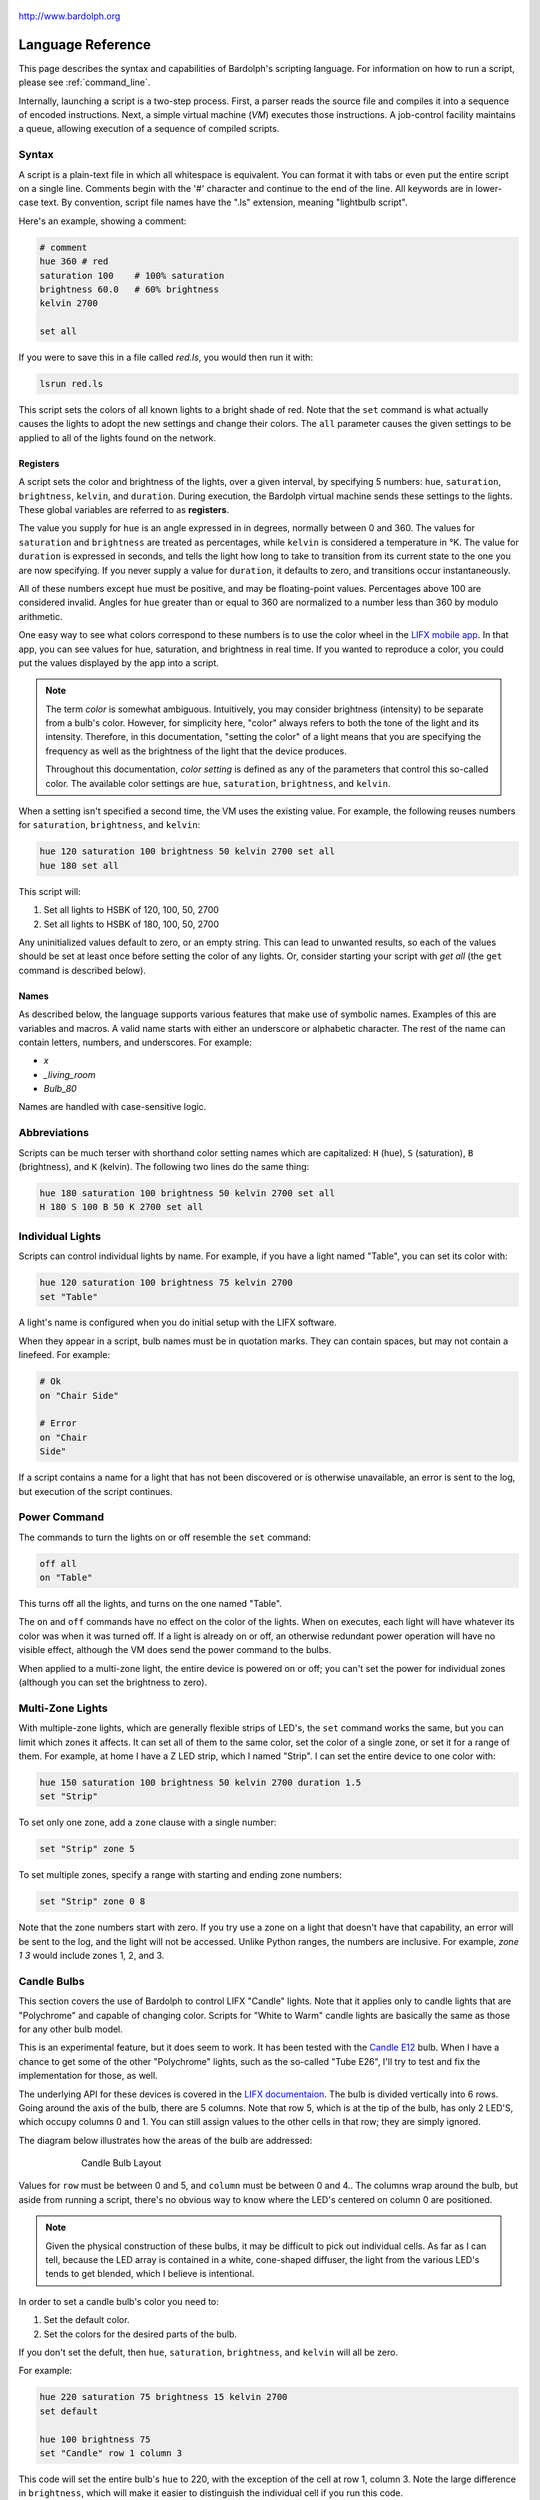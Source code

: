 .. figure:: logo.png
   :align: center

   http://www.bardolph.org

.. index::
    single: language reference

.. _language:

******************
Language Reference
******************

This page describes the syntax and capabilities of Bardolph's scripting
language. For information on how to run a script, please see
:ref:`command_line`.

Internally, launching a script is a two-step process. First, a parser reads the
source file and compiles it into a sequence of encoded instructions. Next, a
simple virtual machine (`VM`) executes those instructions. A job-control
facility maintains a queue, allowing execution of a sequence of compiled
scripts.

.. index:: color; set for all

Syntax
======
A script is a plain-text file in which all whitespace is equivalent. You can
format it with tabs or even put the entire script on a single line.
Comments begin with the '#' character and continue to the end of the line. All
keywords are in lower-case text. By convention, script file names have the
".ls" extension, meaning "lightbulb script".

Here's an example, showing a comment:

.. code-block:: lightbulb

    # comment
    hue 360 # red
    saturation 100    # 100% saturation
    brightness 60.0   # 60% brightness
    kelvin 2700

    set all

If you were to save this in a file called `red.ls`, you would then run it with:

.. code-block:: bash

    lsrun red.ls

This script sets the colors of all known lights to a bright shade of red.
Note that the ``set`` command is what actually causes the lights to adopt the
new settings and change their colors. The ``all`` parameter causes the given
settings to be applied to all of the lights found on the network.

.. index:: register; list

Registers
---------
A script sets the color and brightness of the lights, over a given interval,
by specifying 5 numbers: ``hue``, ``saturation``, ``brightness``, ``kelvin``,
and ``duration``. During execution, the Bardolph virtual machine sends these
settings to the lights. These global variables are referred to as **registers**.

The value you supply for ``hue`` is an angle expressed in
in degrees, normally between 0 and 360. The values for ``saturation``
and ``brightness`` are treated as percentages, while ``kelvin`` is considered
a temperature in °K. The value for ``duration`` is expressed in
seconds, and tells the light how long to take to transition from its current
state to the one you are now specifying. If you never supply a value for
``duration``, it defaults to zero, and transitions occur instantaneously.

All of these numbers except ``hue`` must be positive, and may be floating-point
values. Percentages above 100 are considered invalid. Angles for ``hue``
greater than or equal to 360 are normalized to a number less
than 360 by modulo arithmetic.

One easy way to see what colors correspond to these numbers is to use
the color wheel in the `LIFX mobile app <https://app.lifx.com>`_.
In that app, you can see values for hue,
saturation, and brightness in real time. If you wanted to reproduce a color, you
could put the values displayed by the app into a script.

.. index:: color; definition of term

.. note:: The term *color* is somewhat ambiguous. Intuitively, you may
  consider brightness (intensity) to be separate from a bulb's color.
  However, for simplicity here, "color" always refers
  to both the tone of the light and its intensity. Therefore,
  in this documentation, "setting the color" of a light means that
  you are specifying the frequency as well as the brightness of the
  light that the device produces.

  Throughout this documentation, *color setting* is defined as any of
  the parameters that control this so-called color. The available
  color settings are ``hue``, ``saturation``, ``brightness``, and ``kelvin``.

When a setting isn't specified a second time, the VM uses the existing value.
For example, the following reuses numbers for ``saturation``, ``brightness``,
and ``kelvin``:

.. code-block:: lightbulb

    hue 120 saturation 100 brightness 50 kelvin 2700 set all
    hue 180 set all

This script will:

#. Set all lights to HSBK of 120, 100, 50, 2700
#. Set all lights to HSBK of 180, 100, 50, 2700

Any uninitialized values default to zero, or an empty string. This can lead
to unwanted results, so each of the values should be set at least once before
setting the color of any lights. Or, consider starting your script with
`get all` (the ``get`` command is described below).

.. index:: name syntax

Names
-----
As described below, the language supports various features that make use of
symbolic names. Examples of this are variables and macros. A valid name
starts with either an underscore or alphabetic character. The rest of the
name can contain letters, numbers, and underscores. For example:

* `x`
* `_living_room`
* `Bulb_80`

Names are handled with case-sensitive logic.

.. index:: abbreviations

Abbreviations
=============
Scripts can be much terser with shorthand color setting names which are
capitalized: ``H`` (hue), ``S`` (saturation), ``B`` (brightness), and ``K``
(kelvin). The following two lines do the same thing:

.. code-block:: lightbulb

  hue 180 saturation 100 brightness 50 kelvin 2700 set all
  H 180 S 100 B 50 K 2700 set all

.. index:: lights; individual, lights; set color, color; set for light

Individual Lights
=================
Scripts can control individual lights by name. For example, if you have a light
named "Table", you can set its color with:

.. code-block:: lightbulb

  hue 120 saturation 100 brightness 75 kelvin 2700
  set "Table"

A light's name is configured when you do initial setup with the LIFX software.

When they appear in a script, bulb names must be in quotation marks. They
can  contain spaces, but  may not contain a linefeed. For example:

.. code-block:: lightbulb

  # Ok
  on "Chair Side"

  # Error
  on "Chair
  Side"

If a script contains a name for a light that has not been discovered or is
otherwise unavailable, an error is sent to the log, but execution of the script
continues.

.. index:: power

Power Command
=============
The commands to turn the lights on or off resemble the ``set`` command:

.. code-block:: lightbulb

  off all
  on "Table"

This turns off all the lights, and turns on the one named "Table".

The ``on`` and ``off`` commands have no effect on the color of the lights.
When ``on`` executes, each light will have whatever its color was when
it was turned off. If a light is already on or off, an otherwise
redundant power operation will have no visible effect, although the
VM does send the power command to the bulbs.

When applied to a multi-zone light, the entire device is powered
on or off; you can't set the power for individual zones (although you
can set the brightness to zero).

.. index:: multi-zone lights, lights; multi-zone, zone

Multi-Zone Lights
=================
With multiple-zone lights, which are generally flexible strips of LED's, the
``set`` command works the same, but you can limit which zones it affects.
It can set all of them to the same color, set the color of a single zone,
or set it for a range of them. For example, at home I have a Z LED strip,
which I named "Strip". I can set the entire device to one color with:

.. code-block:: lightbulb

  hue 150 saturation 100 brightness 50 kelvin 2700 duration 1.5
  set "Strip"

To set only one zone, add a ``zone`` clause with a single number:

.. code-block:: lightbulb

  set "Strip" zone 5

To set multiple zones, specify a range with starting and ending
zone numbers:

.. code-block:: lightbulb

  set "Strip" zone 0 8

Note that the zone numbers start with zero. If you try use a zone on
a light that doesn't have that capability, an error will be sent to
the log, and the light will not be accessed. Unlike Python ranges, the
numbers are inclusive. For example, `zone 1 3` would include zones 1, 2,
and 3.

.. index:: candle lights, lights; candle, row, column, default

Candle Bulbs
============

This section covers the use of Bardolph to control LIFX "Candle" lights.
Note that it applies only to candle lights that are "Polychrome" and capable
of changing color. Scripts for "White to Warm" candle lights are basically
the same as those for any other bulb model.

This is an experimental feature, but it does seem to work. It has been
tested with the
`Candle E12 <https://www.lifx.com/products/candle-smart-light-e12>`_
bulb. When I have a chance to get some of the other "Polychrome" lights, such
as the so-called "Tube E26", I'll try to test and fix the implementation for
those, as well.

The underlying API for these devices is covered in the
`LIFX documentaion <https://lan.developer.lifx.com/docs/candle>`_. The bulb
is divided vertically into 6 rows. Going around the axis of the bulb, there are
5 columns. Note that row 5, which is at the tip of the bulb, has only 2 LED'S,
which occupy columns 0 and 1. You can still assign values to the other cells
in that row; they are simply ignored.

The diagram below illustrates how the areas of the bulb are addressed:

.. figure:: candle_diagram.png
    :align: center
    :figwidth: 75 %

    Candle Bulb Layout

Values for ``row`` must be between 0 and 5, and ``column`` must be between
0 and 4.. The columns wrap around the bulb, but aside from running a script,
there's no obvious way to know where the LED's centered on column 0 are
positioned.

.. note:: Given the physical construction of these bulbs, it may be difficult to
    pick out individual cells. As far as I can tell, because the LED array is
    contained in a white, cone-shaped diffuser, the light from the various LED's
    tends to get blended, which I believe is intentional.

In order to set a candle bulb's color you need to:

#. Set the default color.
#. Set the colors for the desired parts of the bulb.

If you don't set the defult, then ``hue``, ``saturation``, ``brightness``, and
``kelvin`` will all be zero.

For example:

.. code-block:: lightbulb

    hue 220 saturation 75 brightness 15 kelvin 2700
    set default

    hue 100 brightness 75
    set "Candle" row 1 column 3

This code will set the entire bulb's ``hue`` to 220, with the exception of the
cell at row 1, column 3. Note the large difference in ``brightness``, which
will make it easier to distinguish the individual cell if you run this code.

When two numbers are given, they are assumed to be a range, which is
inclusive. For example, `row 2 4` specifies rows 2, 3, and 4.

Whenever the ending value is not supplied, it is given the starting
value. For example:

.. code-block:: lightbulb

    set "Candle" row 1 1

    # Equivalent:
    set "Candle" row 1

If you supply only ``column`` or only ``row``, the full range (0 through 5
for ``row``, 0 through 4 for ``column``) of the unspecified parameter is
assumed:

.. code-block:: lightbulb

    set "Candle" row 1 2
    set "Candle" column 1 3

    # Equivalent:
    set "Candle" row 1 2 column 0 4
    set "Candle" row 0 5 column 1 3

Although the examples so far have ``row`` before ``column``, that order is not
required:

.. code-block:: lightbulb

    set "Candle" row 1 2 column 3 4

    # Equivalent:
    set "Candle" column 3 4 row 1 2

.. index:: candle full syntax

Full Syntax for Candle Bulbs
----------------------------
In the examples so far, each ``set`` contains a single command. This is limiting
because you can set only one area of the bulb's body section. A more powerful
syntax uses ``begin`` and ``end`` to contain a collection of settings that
are sent as a unit that updates the entire bulb. For example, to set a few
different areas of the bulb:

.. code-block:: lightbulb

    hue 240 saturation 75 brightness 25 kelvin 2200
    set default

    set "Candle" begin
        hue 320
        stage row 1 2 column 1 2

        hue 300
        stage row 3
        stage row 4
    end

The ``stage`` keyword is used here because no communication with the bulb occurs
within the ``begin`` - ``end`` block. Instead, an internal data structure gets
built as ``stage`` commands are executed.

When ``end`` is reached, the virtual machine sends the entire result to the bulb
as a block of data. Any cell that has not been accessed in the ``begin``
/ ``end`` clause receives the default. This means that every cell in the entire
bulb receives a new setting. This behavior is guided by the underlying LIFX API
supported by multi-colored bulbs.

As with the shorter syntax, both ``row`` and ``column`` are optional. Here are
some examples:

.. code-block:: lightbulb

    # Set the entire bulb to the same color.
    hue 180
    set "Candle"


    # Prepare for subsequent changbes by setting the default.
    hue 120 saturation 75 brightness 75 kelvin 2700
    set default


    # Set column 3 in all rows to the same color. The rest of the bulb gets
    # the default.
    hue 190
    set "Candle" begin
        stage column 3
    end

    # Set a single element of the bulb.
    set "Candle" begin
        hue 200
        stage row 2 column 3
    end

    # Set a square area and the tip
    hue 210
    set "Candle" begin
        stage row 1 2 column 3 4

        # tip
        stage row 5
    end

As another example, here is a script that gives the bulb a gradient of
colors. In this example, it is not necessary to set the default, because all
of the cells get staged:

.. code-block:: lightbulb

    saturation 100 brightness 50 kelvin 2500

    set "Candle" begin
        hue 120
        stage row 0
        hue 150
        stage row 1
        hue 180
        stage row 2
        hue 210
        stage row 3
        hue 240
        stage row 4
        hue 270
        stage row 5
    end

Of course, this can be accomplished with more succinct code:

.. code-block:: lightbulb

    saturation 100 brightness 50 kelvin 2500

    hue 120
    set "Candle" begin
        repeat with row_num from 0 to 5 begin
            stage row row_num
            hue {hue + 30}
        end
    end

.. index:: time, time measurement, duration

Timing Color Changes
====================
Scripts can contain time delays and durations, both of which are are expressed
in seconds. A ``time`` value designates the amount of time to wait before
transmitting the next command to the lights. The ``duration`` value is passed
through to the bulbs, and its interpretation is defined by the
`LIFX API <https://lan.developer.lifx.com>`_. Basically, by setting
``duration``, you determine how long it should take the bulb to transition to
its new state. For example:

.. code-block:: lightbulb

  off all time 5 duration 1.5 on all off "Table"

This will:

#. Immediately turn off all lights instantaneously.
#. Wait 5 seconds.
#. Turn on all the lights, but ramp up the brightness over a period of 1.5
   seconds.
#. Wait 5 seconds again.
#. Dim down the light named "Table" over a period of 1.5 seconds until it
   is off.

The underlying API has a precision down to milliseconds. For example, all
digits are significant in a ``time`` parameter of `1.234`. However, in
practice, the host computer or underlying threading support built into the
Python runtime may not be able to keep up. For that reason, I recommend that
you do not try to use a ``time`` or ``duration`` that is less than 0.1 seconds.

As mentioned above, the existing values for ``time`` and ``duration`` are
re-used with each command. In this example, ``time`` is set only
once, but there will be the same delay between every action.

.. index:: time with and, and; time

Multiple Lights Using `and`
---------------------------
If you want to set multiple lights at the same time, you can chain them using
``and``

.. code-block:: lightbulb

    # Uses "and": both go on at the same time after 2 seconds.
    time 2 on "Table" and "Chair Side"

This script will:

#. Wait 2 seconds.
#. Turn both lights on *simultaneously*.

This contrasts with:

.. code-block:: lightbulb

    # Does not use "and": 2-second delay before the second light is turned on.
    time 2
    on "Table"
    on "Lamp"

This script will:

#. Wait 2 seconds.
#. Turn on the light named "Table".
#. Wait 2 seconds.
#. Turn on the light named "Lamp".

The ``and`` keyword works with ``set``, ``on``, and ``off``.

If a script specifies zones, the ``and`` comes after the zone numbers. This
can be convenient for coordinating a multi-zone light with single-zone
bulbs. For example, with a multi-zone light named "Strip" and a bulb named
"Table"

.. code-block:: lightbulb

  hue 120 saturation 75 brightness 75 kelvin 2700 duration 1.5
  set "Strip" zone 0 5 and "Table"

Here's an example of simultaneously setting multiple zones on the
same light at the same time:

.. code-block:: lightbulb

  set "Strip" zone 2 and "Strip" zone 13 15

How Time Is Measured
--------------------
It's important to note that delay time calculations are based on when
the script started. The delay is not calculated based on the completion
time of the previous instruction.

For example:

.. code-block:: lightbulb

  time 2
  on all
  # Do a lot of slow stuff.
  off all

The "off" instruction will be executed 2 seconds from the time that
the script was started, and the "off" instruction 4 seconds from that start
time.

If part of a script takes a long time to execute, the wait time may elapse
before the virtual machine is ready for the next instruction. In this case,
that instruction gets executed without any timer delay. If delay times are too
short for the program to keep up, it will simply keep executing
instructions as fast as it can.

.. index:: clock time, time of day, time pattern

Wait for Time of Day
--------------------
Instead of waiting for a delay to elapse, you can specify the specific time
that an action occurs, using the ``at`` modifier with the ``time`` command. For
example, to turn on all the lights at 8:00 a.m.:

.. code-block:: lightbulb

  time at 8:00 on all

All times are specified using a 24-hour clock, with midnight at 0:00.
In this documentation, the parameter supplied in the script is called
a *time pattern*.

A time pattern can contain wildcards to match more than one possible
time. For example, to turn on the lights on the hour and turn them off on the
half-hour

.. code-block:: lightbulb

  time at *:00 on all time at *:30 off all

A time pattern can have placeholders for one or two digits with an
asterisk. Here are some examples of valid patterns:

* `2*:00` - matches 21:00, 22:00, and 23:00.
* `1:*5` - matches 1:05, 1:15, 1:25, 1:35, 1:45 and 1:55.
* `*:30` - matches on the half-hour.

These are not valid patterns:

* `*` or `*:*` - matches anything and is therefore meaningless.
* `12:8*` - not a valid time.
* `**:08` - only one asterisk is necessary.
* `12:5` - minutes need to be expressed as two digits.

Note that the language is procedural, not declarative. This means that the
script is executed from top to bottom. For example, assume you run this script
at 8:00 a.m.:

.. code-block:: lightbulb

  time at 10:00 on all
  time at 9:00 off all

This will turn on all the lights at 10:00 a.m., wait 23 hours, and turn them
off again the next day.

You can combine patterns to create more complicated behavior. For example, this
will turn on the lights the next time it's either 15 or 45 minutes past the
hour:

.. code-block:: lightbulb

  time at *:15 or *:45 on all

After a scheduled wait, the delay timer is essentially reset. For example:

.. code-block:: lightbulb

  time at 12:00 on all
  time 60 off all

This would turn on all the lights at noon and then turm them off 60 seconds
later, which would be at 12:01 p.m.

.. index:: pause, keypress

Pause for Keypress
==================
Instead of using timed delays, a script can wait for a key to be pressed. For
example, to simulate a manual traffic light

.. code-block:: lightbulb

  saturation 100 brightness 80
  hue 120 set all
  pause hue 50 set all
  pause hue 360 set all

This script will:

#. Set all the lights to green (hue 120).
#. Wait for the user to press a key.
#. Set all the lights to yellow (50).
#. Wait for a keypress.
#. Turn the lights red (360).

A script can contain both pauses and timed delays. After a pause, the delay
timer is reset. For example:

.. code-block:: lightbulb

  time at 12:00 on all
  pause off all
  time 10 on all

This script turns on all the lights at 12:00 noon. It then waits
for the user to press a key at the keyboard. When a key has been pressed,
it turns off all the lights, waits 10 s, and turns them on again.

.. index:: wait, delay script exit

Wait With No Action
===================
To wait for the next time interval without doing anything:

.. code-block:: lightbulb

  wait

This can be useful to keep a script active until the last command has been
executed. For example:

.. code-block:: lightbulb

  time 0 hue 120 saturation 90 brightness 50 kelvin 2700
  duration 200 set all
  time 200 wait

In this example, the ``set`` command will take 200 seconds to fully take effect.
The script adds a 200-second wait to keep it from exiting before that slow
``set`` completes. If a script is waiting in the queue, this prevents that next
script from starting before the 200-second duration has elapsed.

.. index:: groups, locations

Groups and Locations
====================
The ``set``, ``on``, and ``off`` commands can be applied to groups and locations.
For example, if you have a location called "Living Room", you can turn them
on and set them all to the same color with:

.. code-block:: lightbulb

  on location "Living Room"
  hue 120 saturation 80 brightness 75 kelvin 2700
  set location "Living Room"

Continuing the same example, you can also set the color of all the lights in
the "Reading Lights" group with:

.. code-block:: lightbulb

  set group "Reading Lights"

You can combine lights, groups, and locations with the ``and`` keyword:

.. code-block:: lightbulb

  set location "Living Room" and "Table" and group "Reading Lights"

.. index:: macro, define; macro

Macro Definitions
=================
A macro can be defined to hold a commonly-used name or number:

.. code-block:: lightbulb

  define blue 240 define deep 100 define dim 20
  define gradual 4
  define ceiling "Ceiling Light in the Living Room"
  hue blue saturation deep brightness dim duration gradual
  set ceiling

A macro can be used for a light name or a value to be used to set a
parameter. It can also be used as a zone number with multi-zone
lights:

.. code-block:: lightbulb

  define my_light "Chair Side"
  hue 120 saturation 80 brightness 50 kelvin 2700
  set my_light

  define zone_1 5 define zone_2 10
  set "Strip" zone zone_1 zone_2

Macros may refer to other existing macros:

.. code-block:: lightbulb

  define blue 240
  define b blue

A macro can be defined only once, which makes it suitable for constants:

.. code-block:: lightbulb

  define blue 240
  define blue 260 # Error: already defined.

.. index:: variables, assignment

Variables
=========
A variable is somewhat similar to a macro, in that it can hold a value.
However, a variable's contents can be replaced with a new value at
run-time. In addition, the current value for a color setting can be
copied into a variable. The syntax is:

  `assign variable value`

A variable can contain a number, a string, or a time pattern. Once
it has been initialized, it can be used as a name or a value for a
color or time setting. For example:

.. code-block:: lightbulb

  assign the_light "Chair"
  on the_light

  assign the_room "Living Room"
  off group the_room

  assign dinner_time 17:00
  time at dinner_time on "Table"

An existing variable can be assigned to another. A variable can also get
a copy of a color setting. For example:

.. code-block:: lightbulb

  assign x 120
  assign y x     # y now contains 120
  hue 240
  assign y hue   # y now contains 240

Assignment of one variable to another has by-value semantics:

.. code-block:: lightbulb

  assign x 120
  assign y x
  assign x 240    # y still contains 120
  hue y           # Sets hue to 120.

In this example, `y` has an independent copy of the original value of `x`,
even after `x` has been given a new value.

.. index::  mathematical expressions, numeric operations, logical expressions,
            and; logical expressions

Mathematical and Logical Expressions
====================================
An expression can be used wherever a number or truth value is needed. The
syntax for an expression is to contain it in curly braces. For example, to
put 5 + 4 into x:

.. code-block:: lightbulb

  assign x {5 + 4}

Logical expressions also are contained in curly braces:

.. code-block:: lightbulb

  if {x > 5} off all

The following operators are available:

* ``+`` addition
* ``-`` subtraction or negative
* ``*`` multiplication
* ``/`` division
* ``%`` modulo
* ``^`` power of
* ``<``, ``<=`` less than, less than or equal to
* ``>``, ``>=`` greater than, greater than or equal to
* ``==`` equals
* ``!=`` not equal to

The ``or`` and ``and`` keywords can be combined with comparison operations. Some
examples of expressions:

.. code-block:: lightbulb

  assign a {45 * -3)
  assign b { (4 + 5) / 3 }
  assign h { a^2 + b^2 }

  if {a > 0 and b != 4 or h < 5} on all

Note that ``*`` and ``/`` have a higher precedence than ``+`` and ``-``. The
``and`` operator has a higher precedence than ``or``.

.. code-block:: lightbulb

    assign a {3 + 4 * 5}    # a = 23
    assign b {(3 + 4) * 5}  # b = 35

    if {5 > 1 or 10 < 100 and 20 == 30 }   # true
        on all

    if {(5 > 1 or 10 < 100) and 20 == 30 } # false
        off all

Numerical values in a logical context are coerced to booleans, where 0 is false,
and any other value is true.

.. index::
    single: curly braces, when required

.. note:: Curly braces are required wherever a numerical expression involves
    any kind of an operator and one or more operands. If a single numerical
    constant, variable, or function call is referenced, the braces are optional.

    .. code-block:: lightbulb

        define square with x begin
            return {x ^ 2}
        end

        # These are equivalent.
        assign x 100
        assign x {100}              # Optional but allowed.
        assign x {50 * 2}           # Required.
        assign x [square 10]        # Not required.
        assign x {25 * [square 2]}  # Required due to multiplication.

.. index::
    single: register; as value

Referencing Registers
---------------------
Registers can provide values:

.. code-block:: lightbulb

    brightness {brightness * 1.1}

    assign double_brt {brightness * 2}

However, registers (``hue``, ``saturation``, ``brightness``, ``kelvin``,
``time`` and ``duration``) can not be used as values for ``zone``, ``row``,
or ``column``.

.. code-block:: lightbulb

    # None of this will work, because hue and brightness are registers.

    set "Candle" row hue
    set "Strip" zone brightness

.. index:: routine, subourtine, define; routine

Routine Definitions
===================
A subprogram, hereafter called a *routine*, can be defined as a
sequence of commands. Here's a simple exmple of a routine being defined
and called:

.. code-block:: lightbulb

  define shut_off_all off all
  shut_off_all

A routine can have one or more parameters if the name is followed by the ``with``
keyword:

.. code-block:: lightbulb

  define set_mz with mz_light mz_zone
    set mz_light zone mz_zone

  set_mz "Strip" 7

For code readability, you can contain a routine call in square braces. These
two lines of code are equivalent:

.. code-block:: lightbulb

    set_mz "Strip" 7
    [set_mz "Strip" 7]

If a routine contains multiple commands, they need to be contained
in ``begin`` and ``end`` keywords:

.. code-block:: lightbulb

  define living_room_off begin
    duration 1.5
    off group "Living Room"
  end

  define off_3_seconds with the_light begin
    duration 3
    off the_light
  end

  # Another example of putting routine calls in optional brackets.
  [living_room_off]
  [off_3_seconds "Chair"]

A routine may not be re-defined. Routine definitions may not be nested:

.. code-block:: lightbulb

    define a_routine set "Chair"
    define a_routine set "Table"  # Error: already defined.

    define outer begin
        # Error: nested definition not allowed.
        define inner on all
    end

Variables defined inside a routine are local and go out of scope when the
routine returns. Because parameters are passed by value, assignment to a
parameter overwrites the local copy but does not affect any variable
outside of the routine:

.. code-block:: lightbulb

    define do_brightness with x begin
        assign x 50    # Overwrite the parameter
        brightness x   # Set brightness to 50.
    end

    assign y 100
    do_brightness y    # Call do_brightness with 100
    saturation y       # Set saturation to 100

    saturation x       # Error: x no longer exists

Variables assigned outside of a routine are considered global and are visible
in all scopes:

.. code-block:: lightbulb

  assign y 100

  define set_global begin
    assign y 50
  end

  set_global
  saturation y   # Set saturation to 50.

However, if a parameter has the same name as a global variable, the outer
instance becomes hidden and is inaccessible in the entire body of the routine:

.. code-block:: lightbulb

    assign z 100

    define set_hue_plus with z begin
        # Global variable z is invisible here.
        assign z {z + 10}
        hue z
    end

    # Sets hue to 35
    set_hue_plus 25

    # Global variable z still contains 100; sets saturation to 100
    saturation z

.. index:: return, function, define; function

Return Values
-------------
A routine can return a value and exit, becoming what is often referred to as
a *function*. This is done with the ``return`` keyword. A routine can return
either a string or a number.

For example:

.. code-block:: lightbulb

    define increment with x begin
        return {x + 1}
    end

Any return value that is a mathematical expression must be contained in curly
braces.

To invoke and use a function, use square brackets. For example:

.. code-block:: lightbulb

    define average a b begin
        return {(a + b) / 2}
    end

    print [average 100 200]

A routine can call another and pass along incoming parameters. The called
routine must already be defined; there currently is no support for forward
declarations. As noted above, the parameters are passed by value:

.. code-block:: lightbulb

    define light_brightness with light_name begin
        get light_name
        return brightness
    end

    define half_bright with brt light_name begin
        brightness {brt / 2}
        set light_name
        return brightness
    end

    printf "Set brightness to {:.2f}\n."
        [half_bright [light_brightness "Lamp"] "Top"]

.. index:: mathematical functions

Built-In Mathematical Functions
-------------------------------

A small number of built-in functions is available for simple mathematical
operations. They are called with the same syntax utilized by user-defined
functions. For example:

.. code-block:: lightbulb

    assign brt [round {brightness / 5}]

.. index:: ciel, mathematical functions; ceil

[ceil *x*]
^^^^^^^^^^

This returns the smallest integer that is greater than or equal to x.

+-----------------------+
|.. centered:: Examples |
+-------------+---------+
| Call        | Returns |
+=============+=========+
| [ceil 1.0]  | 1       |
+-------------+---------+
| [ceil 1.01] | 2       |
+-------------+---------+
| [ceil -1.5] | 1       |
+-------------+---------+

.. index:: cycle, mathematical functions; cycle

[cycle *theta*]
^^^^^^^^^^^^^^^

The function normalizes an angle such that the result is between 0
and 360 degrees. This is useful in an infinite loop where you keep adding or
subtracting to a value for ``hue``. For example:

.. code-block:: lightbulb

    hue 0

    repeat begin
        hue [cycle {hue + 120}]
        set all
    end

In this example, ``hue`` will be set to 0, 120, and 240. After that, when a
value of 360 gets passed into the ``cycle`` function, it returns 0, effectively
restarting the angle. This allows an infinite loop to keep adding to an angle
with no risk of overflow.

+------------------------+
|.. centered:: Examples  |
+--------------+---------+
| Call         | Returns |
+==============+=========+
| [cycle 355]  | 355     |
+--------------+---------+
| [cycle 365]  | 5       |
+--------------+---------+
| [cycle -10]  | 350     |
+--------------+---------+
| [cycle 360]  | 0       |
+--------------+---------+
| [cycle 3607] | 7       |
+--------------+---------+

.. index:: floor, mathematical functions; floor

[floor *x*]
^^^^^^^^^^^

This returns the largest integer that is less than or equal to x.

+------------------------+
|.. centered:: Examples  |
+--------------+---------+
| Call         | Returns |
+==============+=========+
| [floor 1.0]  | 1       |
+--------------+---------+
| [floor 2.1]  | 2       |
+--------------+---------+
| [floor -1.6] | -2      |
+--------------+---------+

.. index:: round, mathematical functions; round

[round *x*]
^^^^^^^^^^^

Rounds off x to the nearest integer.

+------------------------+
|.. centered:: Examples  |
+--------------+---------+
| Call         | Returns |
+==============+=========+
| [round 1.1]  | 1       |
+--------------+---------+
| [1.5]        | 2       |
+--------------+---------+
| [round -1.5] | -2      |
+--------------+---------+

.. index:: square root, mathematical functions; square root, sqrt

[sqrt *x*]
^^^^^^^^^^

This returns the square root of x. If x < 0, an error is sent to the log, and
the function returns 0.

+--------------------------------------------------+
|.. centered:: Examples                            |
+-----------+---------+----------------------------+
| Call      | Returns | Notes                      |
+===========+=========+============================+
| [sqrt 4]  | 2       |                            |
+-----------+---------+----------------------------+
| [sqrt -9] | 0       | Error message sent to log. |
+-----------+---------+----------------------------+

.. index::
    single: trigonometric functions
    single: sine
    single: mathematical functions; sine
    single: cosine
    single: mathematical functions; cosine
    single: tangent
    single: mathematical functions; tangent

Trigonometric: [sin *theta*], [cos *theta*], [tan *theta*]
^^^^^^^^^^^^^^^^^^^^^^^^^^^^^^^^^^^^^^^^^^^^^^^^^^^^^^^^^^

These are all trigonometric functions. In all cases, theta is an angle
measured in degrees.

+-----------------------+
|.. centered:: Examples |
+-------------+---------+
| Call        | Returns |
+=============+=========+
| [sin 30]    | 0.5     |
+-------------+---------+
| [cos 30]    | 0.866   |
+-------------+---------+
| [tan 45]    | 1.0     |
+-------------+---------+

Note that for documentation purposes, the above return values have been
rounded.

.. index::
    single: arcsine
    single: mathematical functions; arcsine
    single: arccosine
    single: mathematical functions; arccosine
    single: arctangent
    single: mathematical functions; arctangent

Trigonometric: [asin theta], [acos theta], [atan theta]
^^^^^^^^^^^^^^^^^^^^^^^^^^^^^^^^^^^^^^^^^^^^^^^^^^^^^^^

These are all trigonometric functions. In all cases, the returned value is an
angle measured in degrees.

+------------------------+
|.. centered:: Examples  |
+--------------+---------+
| Call         | Returns |
+==============+=========+
| [asin 0.5]   | 30      |
+--------------+---------+
| [acos 0.866] | 30      |
+--------------+---------+
| [atan 1]     | 45      |
+--------------+---------+

Note that for documentation purposes, the above parameter and return values
have been rounded.

.. index:: trunc, mathematical functions; trunc

[trunc *x*]
^^^^^^^^^^^

Truncates the fraction from x.

+------------------------+
|.. centered:: Examples  |
+--------------+---------+
| Call         | Returns |
+==============+=========+
| [trunc 1.1]  | 1       |
+--------------+---------+
| [trunc 1.5]  | 1       |
+--------------+---------+
| [trunc -1.5] | 1       |
+--------------+---------+

.. index:: conditionals, if, else

Conditionals
============
A conditional consists of the ``if`` keyword, followed by an expression and
one or more commands. It can also have one or more ``else`` clauses:

.. code-block:: lightbulb

  if {x < 5} off all

  get "Top"
  if {hue < 100} begin
    hue 100
    set "Top"
  end

  if {x >= 5} begin
     on all
     hue 120 set all
  end else begin
     off all
  end

  if {x >= 5} begin
     on all
     hue 120 set all
  end else if {x < 0}
     off all
  else begin
     saturation 25
  end

.. index:: loops, repeat, repeat; infinite loop, iteration, while

Repeat Loops
============
An infinitely repeating loop looks like:

.. code-block:: lightbulb

  repeat
    begin
      on all
      off all
    end

Thoretically, this loop will run forever. However, the job control for the VM
is designed to support graceful cutoff of a script's execution. For ambient
interior lighting, this is expected to be a common use case.

Use ``repeat`` ``while`` for a loop based on a logical condition:

.. code-block:: lightbulb

  repeat while {brightness < 50}
    begin
        brightness {brightness + 0.1}
        set all
    end

To repeat a loop a given number of times:

.. code-block:: lightbulb

    repeat 10 begin
      on all
      off all
    end

To repeat a loop a given number of times using the counter:

.. code-block:: lightbulb

    repeat with brt from 1 to 100 begin
        brightness brt
        set all
    end

This code will execute the loop 100 times.

.. index:: interpolation in loops, repeat; with interpolation

Interpolation in Loops
----------------------
Interpolation of values in a loop allows you to choose the start and
end points for a setting and the number of steps to take in
between. For example, to give a light a hue of 120, and then gradually
transition it to 180 in 5 steps:

.. code-block:: lightbulb

  repeat 5 with the_hue from 120 to 180
    begin
      hue the_hue
      set all
    end

In this example, `the_hue` will have values of 120, 135, 150, 165, and 180.

A special use case is to cycle the hue 360° over multiple iterations,
perhaps in an infinite loop. The `cycle` keyword causes a value to loop
around with modulo 360 logic, stopping one step short of a complete cycle.
By starting at zero again, the iteration continues smoothly.

.. code-block:: lightbulb

  repeat
    repeat 4 with the_hue cycle
      begin
        hue the_hue
        set all
      end

The inner loop gets executed 4 times, with `the_hue` having values of
0, 90, 180, and 270, the difference being 90°. The next time the
loop executes, it starts again at 0, which is equivalent to 360°. This
effectively picks up where the previous loop left off.

You can also specify the starting point:

.. code-block:: lightbulb

  repeat 4 with the_hue cycle 45
  # etc.

In this case, `the_hue` will have values of 45, 135, 225, and 315.

An arithmetic expression can take the place of any numeric value
in a `repeat` loop. You designate such an expression by enclosing it in
curly braces. For example:

.. code-block:: lightbulb

    assign x 7
    repeat {5 + x} with y from {x * 4} to {x * 6}
    ...

    # Equivalent to:
    repeat 12 with y from 28 to 42
    ...

Note that the loop limit is calculated only once. In the following example,
the loop is executed 5 times, even though `light_count` is modified in the
body of the loop.

.. code-block:: lightbulb

    assign light_count 5
    repeat light_count begin
        # Doesn't affect the number of iterations.
        assign light_count 0
        ...
    end

If you want to control the number of iterations dynamically, you can use a
``repeat`` ``while`` construct.

.. index:: iteration by light, repeat; for every light

By Light
--------
To iterate individually over all the lights:

.. code-block:: lightbulb

    # Turn on all the lights, one-by-one
    repeat all as the_light
        on the_light

In this example, `the_light` is a variable that is initialized to the name
of the next light before the body of the loop is executed.

A range of values can be applied to the lights. For example:

.. code-block:: lightbulb

    repeat all as bulb with brt from 10 to 30
    begin
        brightness brt
        set bulb
    end

In this case, the number of lights available determines what increment should
be added to the index variable, `brt`. This allows you to distribute a set of
values across some lights without knowing how many there are.

For example, if you have 3 lights, the above loop will be executed 3 times,
with `brt` having values of 10, 20, and 30. If you have 5 lights, you get
5 iterations, with `brt` having values of 10, 15, 20, 25, and 30.

.. index:: groups; iterating all, locations; iterating all

All groups or locations can be enumerated:

.. code-block:: lightbulb

    repeat group as the_group with the_hue from 120 to 180 begin
        hue the_hue
        set group the_group
    end

.. index:: groups; iterating within, locations; iterating within

To iterate over all the lights in a location or group:

.. code-block:: lightbulb

    repeat in location "Inside" as the_light
        on the_light

    repeat in group "Background" as the_light with sat from 70 to 100
    begin
        saturation sat
        set the_light
    end

Individual lights can be part of a list:

.. code-block:: lightbulb

    repeat
        in "Top" and "Middle" and "Table" as the_light
        with sat from 80 to 100
    begin
        get the_light
        saturation sat
        set the_light
    end

They can also be mixed with the members of groups and locations:

.. code-block:: lightbulb

    repeat
        in "Table" and location "Living Room"
        as the_light
        with brt from 10 to 80
    begin
        brightness brt
        set the_light
    end

Here's an example of a nested loop executed for every known group:

.. code-block:: lightbulb

    repeat group as grp with brt from 40 to 80 begin
        repeat in group grp as light with c_hue cycle begin
            hue c_hue
            set light
        end
    end

This loop assigns a different brightness to each group, ranging between 40%
and 80%. Within each group, every light gets the same brightness, but their
hues are distributed evenly across a 360° range.

.. index:: break

Breaking Out of a Loop
----------------------
You can use a ``break`` command to terminate a loop before its normal end
condition is met. The innermost loop is halted, but any outer loop continues
to execute:

.. code-block:: lightbulb

    repeat 10 with the_hue from 10 to 360 begin
        repeat all as bulb begin
            get bulb
            if {brigtness > 50}
                break
            brightness {brightness + 10}
            set bulb
        end

        # Execution continues here after the break interrupts the nested loop.
        hue the_hue
        set all
    end

A ``break`` command outside of a loop is an error that will halt the
compilation of a script.

.. index:: get, retrieving colors, color; get from light, lights; get color

Retrieving Current Color
========================
The `get` command retrieves the current settings from a single light:

.. code-block:: lightbulb

    get "Table"
    set all

This script retrieves the values of `hue`, `saturation`, `brightness`,
and `kelvin` from the bulb named "Table Lamp". It then sets all the
other lights to the retrieved color. This has the effect of setting the
color of all the lights to match "Table".

This command works only for lights that have a single color. Its behavior for
candle and strip lights is undefined.

A useful pattern for this command is to get a light's current values, modify
one of them, and then update the light. This allows you to effectively change
only one setting:

.. code-block:: lightbulb

    get light
    brightness 100
    set light

In this example, the light goes to full intensity withou changing colors.

From a multi-zone light, you can retrieve the color of a single zone or
the entire device:

.. code-block:: lightbulb

    get "Strip" zone 5
    get "Strip"

Note that you cannot get values for locations, groups, multiple zones,
or multiple lights:

.. code-block:: lightbulb

    # Errors
    get "Table Lamp" and "Chair Side"
    get all

    # Errors
    get location "Living Room"
    get group "Reading Lights"

    # Error
    get "Strip" zone 5 6

.. index::
    single: raw units
    single: units; raw
    single: RGB units
    single: units; RGB
    single: logical units
    single: units; logical

Raw, Logical, and RGB Units
===========================
For me, the HSB coordinate system isn't especially intuitive. For example, if
I want bright green lights, I'll have to look up an angle for the hue, or
maybe memorize which angle corresponds to which percieved color. The RGB color
space can make this much easier, because I know what red, green and blue look
like.

.. index:: RGB units; using

Using RGB
---------
By specifing certain values for red, green, and blue, you can probably make a
pretty good prediction of how a color will look. Most people know that a mix
of red and green yields yellow, green plus blue gives you cyan, and
red with blue produces purple.

With RGB units, each component's intensity is expressed as a percentage, which
can be given as a floating-point number. For example, to make all your lights a
somewhat dim purple, you could have:

.. code-block:: lightbulb

    units rgb
    red 50 green 0 blue 50
    set all

As another example, to have white light that is rather bright:

.. code-block:: lightbulb

    units rgb
    define brt 80
    red brt green brt blue brt

Internally, the VM converts these values to their HSB equivalents before
sending them to the lights.

Note that the setting for `kelvin` works the same for RGB units as it does
for the default logical units. In practiced, I've found that it's easy to
just set `kelvin` to 2700 at the top of the script and not bother with it after
that.

.. index:: raw units; using

Using Raw Units
---------------
In the case of logical or RGB units, numerical values in scripts are given in
units that are intended to be convenient to humans. However, during
communication with the lights, those numbers are mapped to unsigned, 16-bit
integer values as specified by the `LIFX API <https://lan.developer.lifx.com>`_.

If you prefer to send unmodified numbers to the lights as specified by that
API, you can use raw values (and switch back to logical units as desired).
"Raw" refers to an integer between 0 and 65535 that gets transmitted unmodified
to the lights. These two actions are equivalent:

.. code-block:: lightbulb

    units raw
    time 10000 duration 2500
    hue 30000 saturation 65535 brightness 32767 kelvin 2700 set all

    units logical
    time 10 duration 2.5
    hue 165 saturation 100 brightness 50 kelvin 2700 set all

Note that with raw units, `time` and `duration` are rounded to an integer
number of milliseconds. With logical or RGB units, `time` and
`duration` are treated as a floating-point number of seconds.

There's no limit to the precision of the floating-point value, but because it
will be converted to milliseconds, any digits more than 3 places to the right
of the decimal point will be insignificant. For example, durations of `2` and
`1.9999` are equivalent, while `3` and `2.999` will differ by one millisecond.
However, in practice, none of the timing is precise or accurate enough for you
to see any difference in behavior for these examples. In my experience,
you can't expect precision much better than 1/10 of a second.

.. index:: units; switching modes

Switching Unit Modes
--------------------
In general, you'll probably just pick a mode at the top of your script and
not change it. However, if a script does switch modes, some values get
re-calculated to preserve the effect on the lights. For example,
`hue` containing 180 in logical units is converted to 32,767 in raw units.

Which settings get changed depends on what kind of transition takes place. For
example, when switching from RGB to logical units, there's no need to
convert `time` or `duration`. However, `hue`, `saturation`, and `brightness`
are initialized, based on the current values of `red`, `green`, and `blue`.

The following table lists which settings are overwritten, and which ones are
unaltered, based on what kind of switch occurs:

.. list-table:: Changed When Switching Units Mode
    :header-rows: 1
    :widths: 12 11 11 11 11 11 11 11 11

    *   - From
        - To
        - time, dur.
        - hue
        - sat.
        - brt.
        - red
        - green
        - blue
    *   - `logical`
        - `raw`
        - √
        - √
        - √
        - √
        - —
        - —
        - —
    *   - `raw`
        - `logical`
        - √
        - √
        - √
        - √
        - —
        - —
        - —
    *   - `rgb`
        - `raw`
        - √
        - √
        - √
        - √
        - —
        - —
        - —
    *   - `raw`
        - `rgb`
        - √
        - —
        - —
        - —
        - √
        - √
        - √
    *   - `rgb`
        - `logical`
        - —
        - √
        - √
        - √
        - —
        - —
        - —
    *   - `logical`
        - `rgb`
        - —
        - —
        - —
        - —
        - √
        - √
        - √

None of the changes in unit mode affect the contents of ``kelvin``. That value
is always considered to be a temperature measured in °K, and never requires
conversion.

.. note:: While in RGB mode, you can still set the values of ``hue``,
    ``saturation``, or ``brightness``. However, this will have no practical effect;
    when you set the color of a light, the VM will ignore them. The transition
    from RGB to logical or raw mode overwrites the contents of ``hue``,
    ``saturation``, and ``brightness``. Conversely, you can set ``red``,
    ``green``, or ``blue``, but they are unused if the VM is not in RGB mode.
    Similarly, switching to RGB from logical or raw mode overwrites anything
    previously stored in those three settings.

Following is an example that illustrates some of this behavior:

.. code-block:: lightbulb

    units logical
    kelvin 2500
    time 1.5 duration 1.5
    hue 120 saturation 100 brightness 100

    units rgb
    # red, green, and blue are overwritten:
    #   kelvin = 2500
    #   time = 1.5
    #   duration = 1.5
    #   red = 0
    #   green = 100
    #   blue = 0
    #   hue = 120
    #   saturation = 100
    #   brightness = 100


    time 2.5 duration 3.5
    red 0 green 0 blue 100
    hue 0 saturation 0 brightness 0
    units raw
    # time, duration, hue, saturation, brightness are overwritten:
    #   time = 2500
    #   duration = 3500
    #   red = 0
    #   green = 0
    #   blue = 100
    #   hue = 43690
    #   saturation = 65535
    #   brightness = 65535
    #   kelvin = 2500


.. index:: print

Outputting Text
===============
Three commands, ``print``, ``println``, and ``printf``, send output to `stdout`.
They all call Python's own `print` function, which under most conditions sends
text to `stdout`, typically the user's terminal emulator.

Because this is not a general-purpose language, the support for text output
is a fairly rudimentary implementation. It pretty much passses data along to the
underlying Python `print` function, aided by the `string.format` method.

You can print any of the settings, such as ``hue`` or ``brightness``, as well
as variables and constants.

The ``print`` and ``println`` commands take a single parameter, which is
evaluated and sent to `stdout`. The ``print`` command appends a space to its
output, while ``println`` and ``printf`` each append a line feed.

For example to output some settings:

.. code-block:: lightbulb

    hue 120 saturation 50 brightness 75 kelvin 2000
    println "-----"
    print hue
    print saturation
    print brightness
    println kelvin
    println "-----"

This would generate the output::

    -----
    120 50 75 2000
    -----

.. index:: printf

Formatted Output
----------------
For any kind of non-trivial output, you'll probably want to use ``printf``,
which is a pass-through to Python's `string.format()` function.

The ``printf`` command has the syntax::

    printf <format> param
    printf <format> param, param, ...

For example, to output the settings:

.. code-block:: lightbulb

    hue 120 saturation 50 brightness 75 kelvin 2000
    printf "{} {} {} {}" hue saturation brightness kelvin

Note that the field placeholders, in the form of `{}` correspond to the
parameters.

Because the compiler relies on the format string to determine the number of
parameters, it must be either a literal or a macro.

.. code-block:: lightbulb

    define fmt "{}"
    printf fmt hue
    printf "{}" hue

    assign fmt2 "{}"
    printf fmt2 hue   # ERROR. Must be a literal or a macro.

It's possible to use named fields, which can give you cleaner code:

.. code-block:: lightbulb

    printf "{hue} {saturation} {brightness} {kelvin}"

Named fields can be mixed with anonymous ones:

.. code-block:: lightbulb

    printf "{hue} {saturation} {brightness} {}" kelvin

The output can contain variables and expressions:

.. code-block:: lightbulb

    assign x 100
    assign y 200
    printf "{x} {} {}" y {(x + y) / 2}

This would produce the following output::

    100 200 150

The output can also contain light names. Here's an example that
iterates over all of the lights, and outputs the settings for each one:

.. code-block:: lightbulb

    repeat all as light begin
        get the_light
        printf "Light: {the_light} {hue} {saturation} {brightness} {kelvin}"
    end

The formatting capabilities impelemented by the Python language are rather
extensive and complicated. For more information on how this formatting works,
I recommend that you consult the Python documentation:
https://docs.python.org/3/library/string.html#formatspec

In terms of data types, note that ``hue``, ``saturation``, ``brightness``,
and ``kelvin`` are floating-point numbers in logical and RGB modes. In
raw mode, these values are integers. Here's an example where the light
settings are displayed, first in raw units, and then in RGB units:

.. code-block:: lightbulb

    define header_fmt "{:<9}{:>9}{:>9}{:>9}{:>9}"

    units raw
    println "----- Raw -----"
    printf header_fmt "Name" "Hue" "Sat" "Brt" "Kelvin"
    repeat all as light begin
        get light
        printf "{light:<9}{hue:>9d}{saturation:>9d}{brightness:>9d}{kelvin:>9d}"
    end

    units rgb
    println ""
    println "----- RGB -----"
    printf header_fmt "Name" "Red" "Green" "Blue" "Kelvin"
    repeat all as light begin
        get light
        printf "{light:<9}{red:>9.2f}{green:>9.2f}{blue:>9.2f}{kelvin:>9.2f}"
    end

Notice that the upper ``printf`` uses a format of `:>9d`, which outputs
number as decimal integers, right-justified in a field 9 characters long. The
RGB numbers are output with 2 decimal points.

When I ran this script on my own lights one evening, I got this output::

    ----- Raw -----
    Name           Hue      Sat      Brt   Kelvin
    Bottom       42597    65535    20001     2400
    Middle       38957        0    40259     2700
    Top          35316    65535    56432     2700

    ----- RGB -----
    Name           Red    Green     Blue   Kelvin
    Bottom        0.00     3.05    30.52  2400.00
    Middle       61.43    61.43    61.43  2700.00
    Top           0.00    66.02    86.11  2700.00

Examples with `printf`
----------------------
This code illustrates equivalent behavior using different parameters:

.. code-block:: lightbulb

    printf "{hue} {saturation} {brightness}"
    printf "{} {} {}" hue saturation brightness
    printf "{hue} {} {}" saturation brightness
    printf "{2} {1} {0}" brightness saturation hue

All of these lines produce the same output. Note that the bottom line in the
code uses positional fields, which are a feature of the underlying Python
implementation.

Because of the data types of the settings, use of any integer type specifier
requires raw mode:

.. code-block:: lightbulb

    units raw
    printf "{:d}" hue   # Ok because hue is an integer in raw mode
    printf "{:f}" hue   # Ok because an integer can be converted to float

    units logical
    printf "{:d}" hue   # ERROR: hue is a floating-point number

Note that light names are Python strings:

.. code-block:: lightbulb

    println "Furniture group:"
    repeat in group "Furniture" as light
        printf "{light:>10s}"

    println "Pole group:"
    repeat in group "Pole" as light
        printf "{light:>10}"
